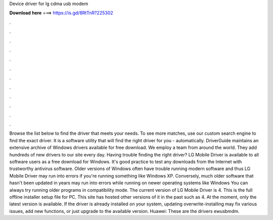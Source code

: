 Device driver for lg cdma usb modem

𝐃𝐨𝐰𝐧𝐥𝐨𝐚𝐝 𝐡𝐞𝐫𝐞 ===> https://is.gd/8RtTnR?225302

.

.

.

.

.

.

.

.

.

.

.

.

Browse the list below to find the driver that meets your needs. To see more matches, use our custom search engine to find the exact driver. It is a software utility that will find the right driver for you - automatically. DriverGuide maintains an extensive archive of Windows drivers available for free download. We employ a team from around the world. They add hundreds of new drivers to our site every day. Having trouble finding the right driver? LG Mobile Driver is available to all software users as a free download for Windows.
It's good practice to test any downloads from the Internet with trustworthy antivirus software. Older versions of Windows often have trouble running modern software and thus LG Mobile Driver may run into errors if you're running something like Windows XP.
Conversely, much older software that hasn't been updated in years may run into errors while running on newer operating systems like Windows  You can always try running older programs in compatibility mode.
The current version of LG Mobile Driver is 4. This is the full offline installer setup file for PC. This site has hosted other versions of it in the past such as 4. At the moment, only the latest version is available. If the driver is already installed on your system, updating overwrite-installing may fix various issues, add new functions, or just upgrade to the available version.
Huawei: These are the drivers ewusbmdm.